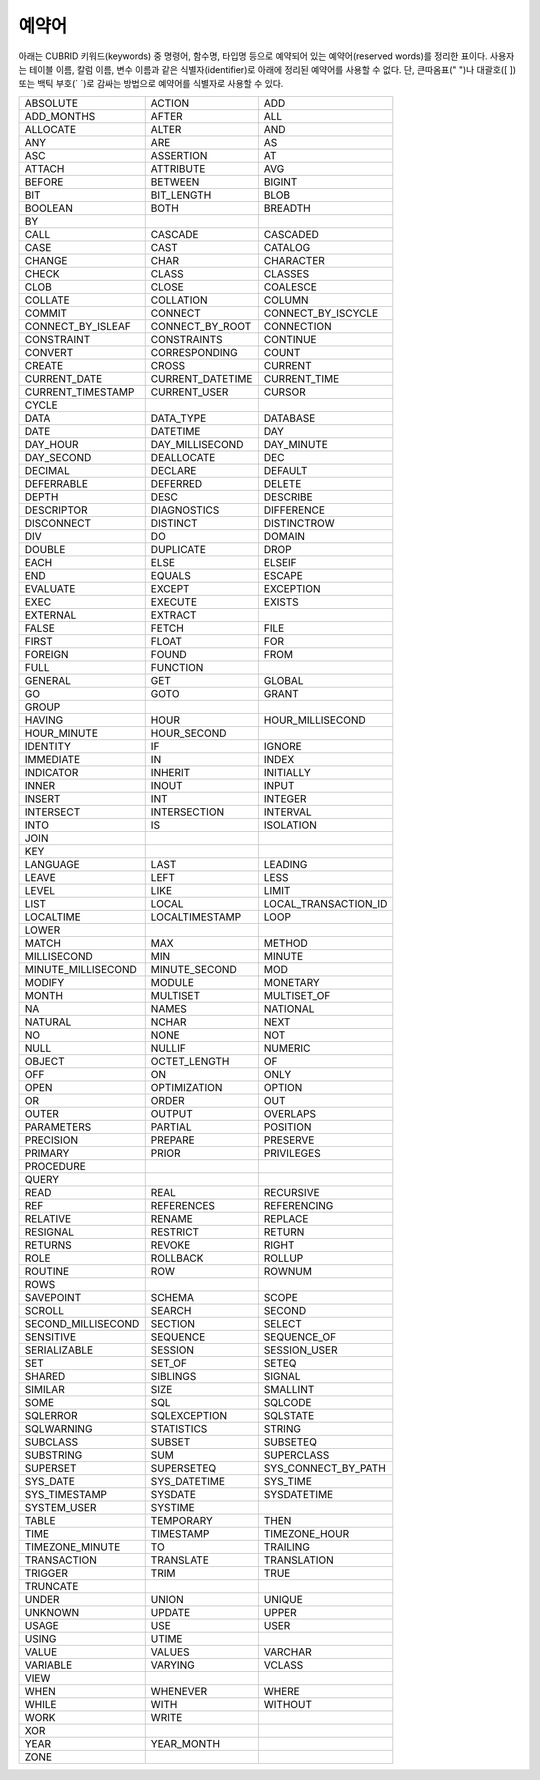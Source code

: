 ******
예약어
******

아래는 CUBRID 키워드(keywords) 중 명령어, 함수명, 타입명 등으로 예약되어 있는 예약어(reserved words)를 정리한 표이다. 사용자는 테이블 이름, 칼럼 이름, 변수 이름과 같은 식별자(identifier)로 아래에 정리된 예약어를 사용할 수 없다. 단, 큰따옴표(" ")나 대괄호([ ]) 또는 백틱 부호(\` \`)로 감싸는 방법으로 예약어를 식별자로 사용할 수 있다.

+--------------------+------------------+----------------------+
| ABSOLUTE           | ACTION           | ADD                  |
+--------------------+------------------+----------------------+
| ADD_MONTHS         | AFTER            | ALL                  |
+--------------------+------------------+----------------------+
| ALLOCATE           | ALTER            | AND                  |
+--------------------+------------------+----------------------+
| ANY                | ARE              | AS                   |
+--------------------+------------------+----------------------+
| ASC                | ASSERTION        | AT                   |
+--------------------+------------------+----------------------+
| ATTACH             | ATTRIBUTE        | AVG                  |
+--------------------+------------------+----------------------+
| BEFORE             | BETWEEN          | BIGINT               |
+--------------------+------------------+----------------------+
| BIT                | BIT_LENGTH       | BLOB                 |
+--------------------+------------------+----------------------+
| BOOLEAN            | BOTH             | BREADTH              |
+--------------------+------------------+----------------------+
| BY                 |                  |                      |
+--------------------+------------------+----------------------+
| CALL               | CASCADE          | CASCADED             |
+--------------------+------------------+----------------------+
| CASE               | CAST             | CATALOG              |
+--------------------+------------------+----------------------+
| CHANGE             | CHAR             | CHARACTER            |
+--------------------+------------------+----------------------+
| CHECK              | CLASS            | CLASSES              |
+--------------------+------------------+----------------------+
| CLOB               | CLOSE            | COALESCE             |
+--------------------+------------------+----------------------+
| COLLATE            | COLLATION        | COLUMN               |
+--------------------+------------------+----------------------+
| COMMIT             | CONNECT          | CONNECT_BY_ISCYCLE   |
+--------------------+------------------+----------------------+
| CONNECT_BY_ISLEAF  | CONNECT_BY_ROOT  | CONNECTION           |
+--------------------+------------------+----------------------+
| CONSTRAINT         | CONSTRAINTS      | CONTINUE             |
+--------------------+------------------+----------------------+
| CONVERT            | CORRESPONDING    | COUNT                |
+--------------------+------------------+----------------------+
| CREATE             | CROSS            | CURRENT              |
+--------------------+------------------+----------------------+
| CURRENT_DATE       | CURRENT_DATETIME | CURRENT_TIME         |
+--------------------+------------------+----------------------+
| CURRENT_TIMESTAMP  | CURRENT_USER     | CURSOR               |
+--------------------+------------------+----------------------+
| CYCLE              |                  |                      |
+--------------------+------------------+----------------------+
| DATA               | DATA_TYPE        | DATABASE             |
+--------------------+------------------+----------------------+
| DATE               | DATETIME         | DAY                  |
+--------------------+------------------+----------------------+
| DAY_HOUR           | DAY_MILLISECOND  | DAY_MINUTE           |
+--------------------+------------------+----------------------+
| DAY_SECOND         | DEALLOCATE       | DEC                  |
+--------------------+------------------+----------------------+
| DECIMAL            | DECLARE          | DEFAULT              |
+--------------------+------------------+----------------------+
| DEFERRABLE         | DEFERRED         | DELETE               |
+--------------------+------------------+----------------------+
| DEPTH              | DESC             | DESCRIBE             |
+--------------------+------------------+----------------------+
| DESCRIPTOR         | DIAGNOSTICS      | DIFFERENCE           |
+--------------------+------------------+----------------------+
| DISCONNECT         | DISTINCT         | DISTINCTROW          |
+--------------------+------------------+----------------------+
| DIV                | DO               | DOMAIN               |
+--------------------+------------------+----------------------+
| DOUBLE             | DUPLICATE        | DROP                 |
+--------------------+------------------+----------------------+
| EACH               | ELSE             | ELSEIF               |
+--------------------+------------------+----------------------+
| END                | EQUALS           | ESCAPE               |
+--------------------+------------------+----------------------+
| EVALUATE           | EXCEPT           | EXCEPTION            |
+--------------------+------------------+----------------------+
| EXEC               | EXECUTE          | EXISTS               |
+--------------------+------------------+----------------------+
| EXTERNAL           | EXTRACT          |                      |
+--------------------+------------------+----------------------+
| FALSE              | FETCH            | FILE                 |
+--------------------+------------------+----------------------+
| FIRST              | FLOAT            | FOR                  |
+--------------------+------------------+----------------------+
| FOREIGN            | FOUND            | FROM                 |
+--------------------+------------------+----------------------+
| FULL               | FUNCTION         |                      |
+--------------------+------------------+----------------------+
| GENERAL            | GET              | GLOBAL               |
+--------------------+------------------+----------------------+
| GO                 | GOTO             | GRANT                |
+--------------------+------------------+----------------------+
| GROUP              |                  |                      |
+--------------------+------------------+----------------------+
| HAVING             | HOUR             | HOUR_MILLISECOND     |
+--------------------+------------------+----------------------+
| HOUR_MINUTE        | HOUR_SECOND      |                      |
+--------------------+------------------+----------------------+
| IDENTITY           | IF               | IGNORE               |
+--------------------+------------------+----------------------+
| IMMEDIATE          | IN               | INDEX                |
+--------------------+------------------+----------------------+
| INDICATOR          | INHERIT          | INITIALLY            |
+--------------------+------------------+----------------------+
| INNER              | INOUT            | INPUT                |
+--------------------+------------------+----------------------+
| INSERT             | INT              | INTEGER              |
+--------------------+------------------+----------------------+
| INTERSECT          | INTERSECTION     | INTERVAL             |
+--------------------+------------------+----------------------+
| INTO               | IS               | ISOLATION            |
+--------------------+------------------+----------------------+
| JOIN               |                  |                      |
+--------------------+------------------+----------------------+
| KEY                |                  |                      |
+--------------------+------------------+----------------------+
| LANGUAGE           | LAST             | LEADING              |
+--------------------+------------------+----------------------+
| LEAVE              | LEFT             | LESS                 |
+--------------------+------------------+----------------------+
| LEVEL              | LIKE             | LIMIT                |
+--------------------+------------------+----------------------+
| LIST               | LOCAL            | LOCAL_TRANSACTION_ID |
+--------------------+------------------+----------------------+
| LOCALTIME          | LOCALTIMESTAMP   | LOOP                 |
+--------------------+------------------+----------------------+
| LOWER              |                  |                      |
+--------------------+------------------+----------------------+
| MATCH              | MAX              | METHOD               |
+--------------------+------------------+----------------------+
| MILLISECOND        | MIN              | MINUTE               |
+--------------------+------------------+----------------------+
| MINUTE_MILLISECOND | MINUTE_SECOND    | MOD                  |
+--------------------+------------------+----------------------+
| MODIFY             | MODULE           | MONETARY             |
+--------------------+------------------+----------------------+
| MONTH              | MULTISET         | MULTISET_OF          |
+--------------------+------------------+----------------------+
| NA                 | NAMES            | NATIONAL             |
+--------------------+------------------+----------------------+
| NATURAL            | NCHAR            | NEXT                 |
+--------------------+------------------+----------------------+
| NO                 | NONE             | NOT                  |
+--------------------+------------------+----------------------+
| NULL               | NULLIF           | NUMERIC              |
+--------------------+------------------+----------------------+
| OBJECT             | OCTET_LENGTH     | OF                   |
+--------------------+------------------+----------------------+
| OFF                | ON               | ONLY                 |
+--------------------+------------------+----------------------+
| OPEN               | OPTIMIZATION     | OPTION               |
+--------------------+------------------+----------------------+
| OR                 | ORDER            | OUT                  |
+--------------------+------------------+----------------------+
| OUTER              | OUTPUT           | OVERLAPS             |
+--------------------+------------------+----------------------+
| PARAMETERS         | PARTIAL          | POSITION             |
+--------------------+------------------+----------------------+
| PRECISION          | PREPARE          | PRESERVE             |
+--------------------+------------------+----------------------+
| PRIMARY            | PRIOR            | PRIVILEGES           |
+--------------------+------------------+----------------------+
| PROCEDURE          |                  |                      |
+--------------------+------------------+----------------------+
| QUERY              |                  |                      |
+--------------------+------------------+----------------------+
| READ               | REAL             | RECURSIVE            |
+--------------------+------------------+----------------------+
| REF                | REFERENCES       | REFERENCING          |
+--------------------+------------------+----------------------+
| RELATIVE           | RENAME           | REPLACE              |
+--------------------+------------------+----------------------+
| RESIGNAL           | RESTRICT         | RETURN               |
+--------------------+------------------+----------------------+
| RETURNS            | REVOKE           | RIGHT                |
+--------------------+------------------+----------------------+
| ROLE               | ROLLBACK         | ROLLUP               |
+--------------------+------------------+----------------------+
| ROUTINE            | ROW              | ROWNUM               |
+--------------------+------------------+----------------------+
| ROWS               |                  |                      |
+--------------------+------------------+----------------------+
| SAVEPOINT          | SCHEMA           | SCOPE                |
+--------------------+------------------+----------------------+
| SCROLL             | SEARCH           | SECOND               |
+--------------------+------------------+----------------------+
| SECOND_MILLISECOND | SECTION          | SELECT               |
+--------------------+------------------+----------------------+
| SENSITIVE          | SEQUENCE         | SEQUENCE_OF          |
+--------------------+------------------+----------------------+
| SERIALIZABLE       | SESSION          | SESSION_USER         |
+--------------------+------------------+----------------------+
| SET                | SET_OF           | SETEQ                |
+--------------------+------------------+----------------------+
| SHARED             | SIBLINGS         | SIGNAL               |
+--------------------+------------------+----------------------+
| SIMILAR            | SIZE             | SMALLINT             |
+--------------------+------------------+----------------------+
| SOME               | SQL              | SQLCODE              |
+--------------------+------------------+----------------------+
| SQLERROR           | SQLEXCEPTION     | SQLSTATE             |
+--------------------+------------------+----------------------+
| SQLWARNING         | STATISTICS       | STRING               |
+--------------------+------------------+----------------------+
| SUBCLASS           | SUBSET           | SUBSETEQ             |
+--------------------+------------------+----------------------+
| SUBSTRING          | SUM              | SUPERCLASS           |
+--------------------+------------------+----------------------+
| SUPERSET           | SUPERSETEQ       | SYS_CONNECT_BY_PATH  |
+--------------------+------------------+----------------------+
| SYS_DATE           | SYS_DATETIME     | SYS_TIME             |
+--------------------+------------------+----------------------+
| SYS_TIMESTAMP      | SYSDATE          | SYSDATETIME          |
+--------------------+------------------+----------------------+
| SYSTEM_USER        | SYSTIME          |                      |
+--------------------+------------------+----------------------+
| TABLE              | TEMPORARY        | THEN                 |
+--------------------+------------------+----------------------+
| TIME               | TIMESTAMP        | TIMEZONE_HOUR        |
+--------------------+------------------+----------------------+
| TIMEZONE_MINUTE    | TO               | TRAILING             |
+--------------------+------------------+----------------------+
| TRANSACTION        | TRANSLATE        | TRANSLATION          |
+--------------------+------------------+----------------------+
| TRIGGER            | TRIM             | TRUE                 |
+--------------------+------------------+----------------------+
| TRUNCATE           |                  |                      |
+--------------------+------------------+----------------------+
| UNDER              | UNION            | UNIQUE               |
+--------------------+------------------+----------------------+
| UNKNOWN            | UPDATE           | UPPER                |
+--------------------+------------------+----------------------+
| USAGE              | USE              | USER                 |
+--------------------+------------------+----------------------+
| USING              | UTIME            |                      |
+--------------------+------------------+----------------------+
| VALUE              | VALUES           | VARCHAR              |
+--------------------+------------------+----------------------+
| VARIABLE           | VARYING          | VCLASS               |
+--------------------+------------------+----------------------+
| VIEW               |                  |                      |
+--------------------+------------------+----------------------+
| WHEN               | WHENEVER         | WHERE                |
+--------------------+------------------+----------------------+
| WHILE              | WITH             | WITHOUT              |
+--------------------+------------------+----------------------+
| WORK               | WRITE            |                      |
+--------------------+------------------+----------------------+
| XOR                |                  |                      |
+--------------------+------------------+----------------------+
| YEAR               | YEAR_MONTH       |                      |
+--------------------+------------------+----------------------+
| ZONE               |                  |                      |
+--------------------+------------------+----------------------+
